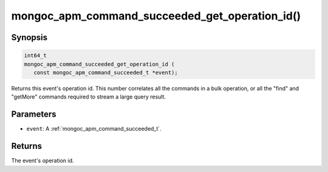 .. _mongoc_apm_command_succeeded_get_operation_id

mongoc_apm_command_succeeded_get_operation_id()
===============================================

Synopsis
--------

.. code-block:: c

  int64_t
  mongoc_apm_command_succeeded_get_operation_id (
     const mongoc_apm_command_succeeded_t *event);

Returns this event's operation id. This number correlates all the commands in a bulk operation, or all the "find" and "getMore" commands required to stream a large query result.

Parameters
----------

* ``event``: A :ref:`mongoc_apm_command_succeeded_t`.

Returns
-------

The event's operation id.

.. seealso::

  | :doc:`Introduction to Application Performance Monitoring <application-performance-monitoring>`

